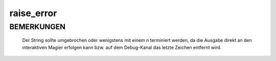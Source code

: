 raise_error
===========

BEMERKUNGEN
-----------

  Der String sollte umgebrochen oder wenigstens mit einem \n terminiert
  werden, da die Ausgabe direkt an den interaktiven Magier erfolgen
  kann bzw. auf dem Debug-Kanal das letzte Zeichen entfernt wird.

